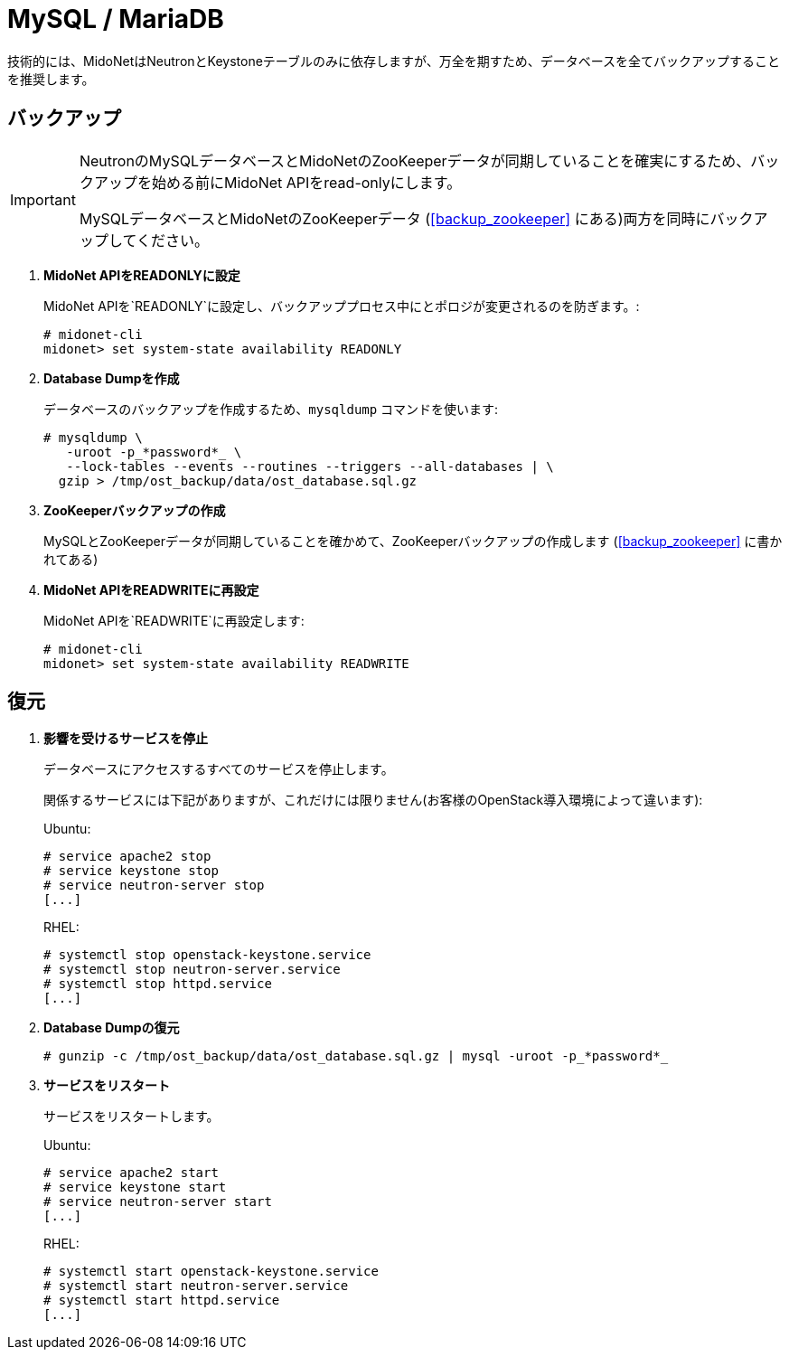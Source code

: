 [[backup_mysql]]
= MySQL / MariaDB

技術的には、MidoNetはNeutronとKeystoneテーブルのみに依存しますが、万全を期すため、データベースを全てバックアップすることを推奨します。

++++
<?dbhtml stop-chunking?>
++++

== バックアップ

[IMPORTANT]
====
NeutronのMySQLデータベースとMidoNetのZooKeeperデータが同期していることを確実にするため、バックアップを始める前にMidoNet APIをread-onlyにします。

MySQLデータベースとMidoNetのZooKeeperデータ (xref:backup_zookeeper[] にある)両方を同時にバックアップしてください。
====  

. *MidoNet APIをREADONLYに設定*
+
====
MidoNet APIを`READONLY`に設定し、バックアッププロセス中にとポロジが変更されるのを防ぎます。:

[source]
----
# midonet-cli
midonet> set system-state availability READONLY
----
====

. *Database Dumpを作成*
+
====
データベースのバックアップを作成するため、`mysqldump` コマンドを使います:

[literal,subs="quotes"]
----
# mysqldump \
   -uroot -p_*password*_ \
   --lock-tables --events --routines --triggers --all-databases | \
  gzip > /tmp/ost_backup/data/ost_database.sql.gz
----
====

. *ZooKeeperバックアップの作成*
+
====
MySQLとZooKeeperデータが同期していることを確かめて、ZooKeeperバックアップの作成します (xref:backup_zookeeper[] に書かれてある) 
====

. *MidoNet APIをREADWRITEに再設定*
+
====
MidoNet APIを`READWRITE`に再設定します:

[source]
----
# midonet-cli
midonet> set system-state availability READWRITE
----
====

== 復元

. *影響を受けるサービスを停止*
+
====
データベースにアクセスするすべてのサービスを停止します。

関係するサービスには下記がありますが、これだけには限りません(お客様のOpenStack導入環境によって違います):

Ubuntu:

[source]
----
# service apache2 stop
# service keystone stop
# service neutron-server stop
[...]
----

RHEL:

[source]
----
# systemctl stop openstack-keystone.service
# systemctl stop neutron-server.service
# systemctl stop httpd.service
[...]
----
====

. *Database Dumpの復元*
+
====
[literal,subs="quotes"]
----
# gunzip -c /tmp/ost_backup/data/ost_database.sql.gz | mysql -uroot -p_*password*_
----
====

. *サービスをリスタート*
+
====
サービスをリスタートします。

Ubuntu:

[source]
----
# service apache2 start
# service keystone start
# service neutron-server start
[...]
----

RHEL:

[source]
----
# systemctl start openstack-keystone.service
# systemctl start neutron-server.service
# systemctl start httpd.service
[...]
----
====
